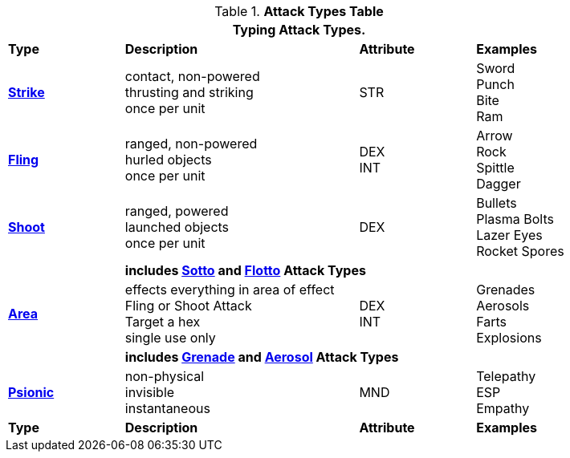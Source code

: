 .*Attack Types Table*
[width="85%",cols="^,4*<",frame="all", stripes="even"]
|===
5+<|Typing Attack Types.

s|Type
2+s|Description
s|Attribute
s|Examples


s|<<_strike_attacks,Strike>>
2+|contact, non-powered +
thrusting and striking +
once per unit
|STR
|Sword +
Punch +
Bite +
Ram


s|<<_fling_attacks,Fling>>
2+|ranged, non-powered +
hurled objects +
once per unit
|DEX + 
INT
|Arrow +
Rock +
Spittle +
Dagger



s|<<_shoot_attacks,Shoot>> +
2+|ranged, powered +
launched objects +
once per unit
|DEX
|Bullets +
Plasma Bolts +
Lazer Eyes +
Rocket Spores


|
4+s|includes  <<_sotto_attacks,Sotto>> and <<_flotto_attacks,Flotto>> Attack Types

s|<<_type_aoe_attacks,Area>>
2+|effects everything in area of effect +
Fling or Shoot Attack +
Target a hex +
single use only

|DEX + 
INT 
|Grenades +
Aerosols +
Farts +
Explosions

|
4+s|includes <<_grenade_attacks,Grenade>> and <<_aerosol_attacks,Aerosol>> Attack Types



s|<<_psionic_attacks,Psionic>>
2+| non-physical +
invisible +
instantaneous
|MND
|Telepathy +
ESP +
Empathy

s|Type
2+s|Description
s|Attribute
s|Examples
|===

